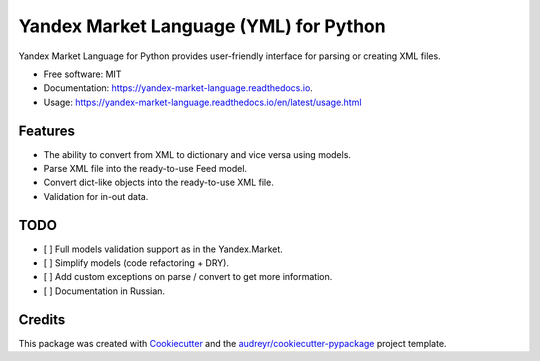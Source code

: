=======================================
Yandex Market Language (YML) for Python
=======================================


.. image:: https://img.shields.io/pypi/v/yandex_market_language.svg
        :target: https://pypi.python.org/pypi/yandex_market_language

.. image:: https://travis-ci.com/stefanitsky/yandex_market_language.svg?branch=master
        :target: https://travis-ci.com/stefanitsky/yandex_market_language

.. image:: https://codecov.io/gh/stefanitsky/yandex_market_language/branch/master/graph/badge.svg
        :target: https://codecov.io/gh/stefanitsky/yandex_market_language

.. image:: https://readthedocs.org/projects/yandex-market-language/badge/?version=latest
        :target: https://yandex-market-language.readthedocs.io/en/latest/?badge=latest
        :alt: Documentation Status


.. image:: https://pyup.io/repos/github/stefanitsky/yandex_market_language/shield.svg
     :target: https://pyup.io/repos/github/stefanitsky/yandex_market_language/
     :alt: Updates



Yandex Market Language for Python provides user-friendly interface for parsing or creating XML files.


* Free software: MIT
* Documentation: https://yandex-market-language.readthedocs.io.
* Usage: https://yandex-market-language.readthedocs.io/en/latest/usage.html


Features
--------

* The ability to convert from XML to dictionary and vice versa using models.
* Parse XML file into the ready-to-use Feed model.
* Convert dict-like objects into the ready-to-use XML file.
* Validation for in-out data.


TODO
----

* [ ] Full models validation support as in the Yandex.Market.
* [ ] Simplify models (code refactoring + DRY).
* [ ] Add custom exceptions on parse / convert to get more information.
* [ ] Documentation in Russian.

Credits
-------

This package was created with Cookiecutter_ and the `audreyr/cookiecutter-pypackage`_ project template.

.. _Cookiecutter: https://github.com/audreyr/cookiecutter
.. _`audreyr/cookiecutter-pypackage`: https://github.com/audreyr/cookiecutter-pypackage
